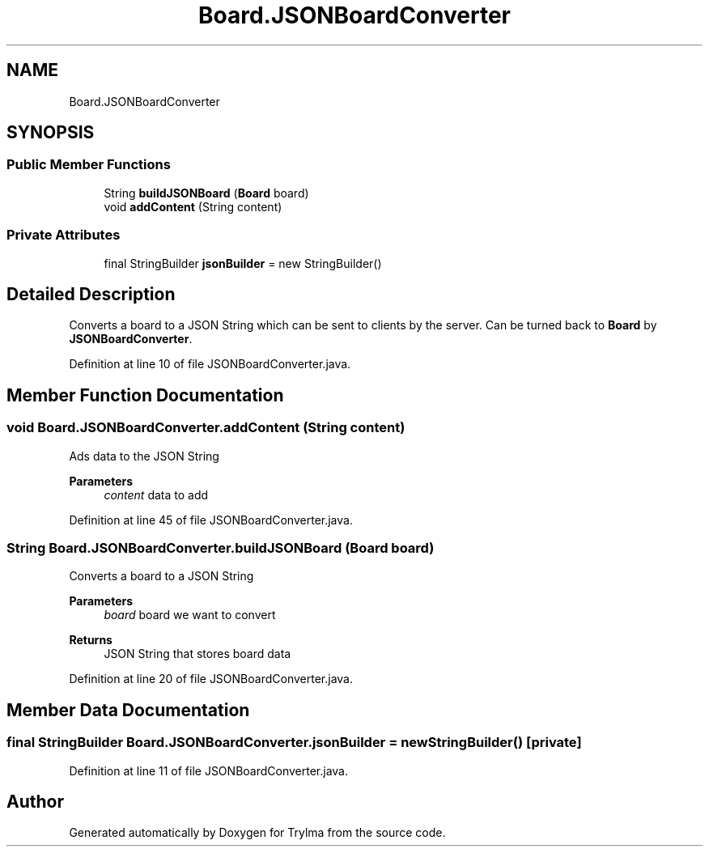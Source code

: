 .TH "Board.JSONBoardConverter" 3 "Thu Jan 27 2022" "Trylma" \" -*- nroff -*-
.ad l
.nh
.SH NAME
Board.JSONBoardConverter
.SH SYNOPSIS
.br
.PP
.SS "Public Member Functions"

.in +1c
.ti -1c
.RI "String \fBbuildJSONBoard\fP (\fBBoard\fP board)"
.br
.ti -1c
.RI "void \fBaddContent\fP (String content)"
.br
.in -1c
.SS "Private Attributes"

.in +1c
.ti -1c
.RI "final StringBuilder \fBjsonBuilder\fP = new StringBuilder()"
.br
.in -1c
.SH "Detailed Description"
.PP 
Converts a board to a JSON String which can be sent to clients by the server\&. Can be turned back to \fBBoard\fP by \fBJSONBoardConverter\fP\&. 
.PP
Definition at line 10 of file JSONBoardConverter\&.java\&.
.SH "Member Function Documentation"
.PP 
.SS "void Board\&.JSONBoardConverter\&.addContent (String content)"
Ads data to the JSON String 
.PP
\fBParameters\fP
.RS 4
\fIcontent\fP data to add 
.RE
.PP

.PP
Definition at line 45 of file JSONBoardConverter\&.java\&.
.SS "String Board\&.JSONBoardConverter\&.buildJSONBoard (\fBBoard\fP board)"
Converts a board to a JSON String
.PP
\fBParameters\fP
.RS 4
\fIboard\fP board we want to convert 
.RE
.PP
\fBReturns\fP
.RS 4
JSON String that stores board data 
.RE
.PP

.PP
Definition at line 20 of file JSONBoardConverter\&.java\&.
.SH "Member Data Documentation"
.PP 
.SS "final StringBuilder Board\&.JSONBoardConverter\&.jsonBuilder = new StringBuilder()\fC [private]\fP"

.PP
Definition at line 11 of file JSONBoardConverter\&.java\&.

.SH "Author"
.PP 
Generated automatically by Doxygen for Trylma from the source code\&.
